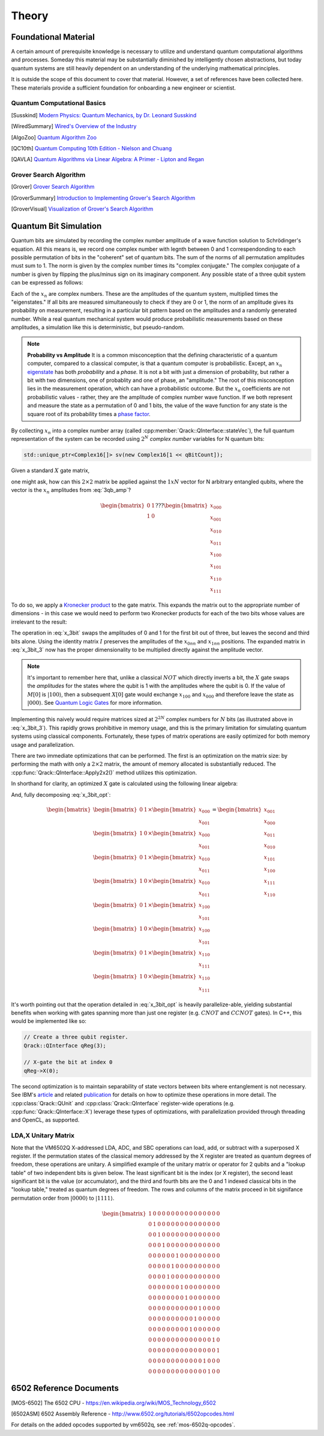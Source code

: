 Theory
======

Foundational Material
---------------------

A certain amount of prerequisite knowledge is necessary to utilize and understand quantum computational algorithms and processes.  Someday this material may be substantially diminished by intelligently chosen abstractions, but today quantum systems are still heavily dependent on an understanding of the underlying mathematical principles.

It is outside the scope of this document to cover that material. However, a set of references have been collected here.  These materials provide a sufficient foundation for onboarding a new engineer or scientist.

Quantum Computational Basics
~~~~~~~~~~~~~~~~~~~~~~~~~~~~

.. [Susskind] `Modern Physics: Quantum Mechanics, by Dr. Leonard Susskind <https://www.youtube.com/watch?v=2h1E3YJMKfA>`_
.. [WiredSummary] `Wired's Overview of the Industry <https://www.wired.com/story/the-era-of-quantum-computing-is-here-outlook-cloudy/>`_
.. [AlgoZoo] `Quantum Algorithm Zoo <https://math.nist.gov/quantum/zoo/>`_
.. [QC10th] `Quantum Computing 10th Edition - Nielson and Chuang <http://www-reynal.ensea.fr/docs/iq/QC10th.pdf>`_
.. [QAVLA] `Quantum Algorithms via Linear Algebra: A Primer - Lipton and Regan <http://mmrc.amss.cas.cn/tlb/201702/W020170224608149911380.pdf>`_

Grover Search Algorithm
~~~~~~~~~~~~~~~~~~~~~~~

.. [Grover] `Grover Search Algorithm <https://en.wikipedia.org/wiki/Grover%27s_algorithm>`_
.. [GroverSummary] `Introduction to Implementing Grover's Search Algorithm <http://twistedoakstudios.com/blog/Post2644_grovers-quantum-search-algorithm>`_
.. [GroverVisual] `Visualization of Grover's Search Algorithm <http://davidbkemp.github.io/animated-qubits/grover.html>`_

Quantum Bit Simulation
----------------------

Quantum bits are simulated by recording the complex number amplitude of a wave function solution to Schrödinger's equation. All this means is, we record one complex number with legnth between 0 and 1 correspendonding to each possible permutation of bits in the "coherent" set of quantum bits. The sum of the norms of all permutation amplitudes must sum to 1. The norm is given by the complex number times its "complex conjugate." The complex conjugate of a number is given by flipping the plus/minus sign on its imaginary component. Any possible state of a three qubit system can be expressed as follows:

.. math::
   :label: 3qb_amp

    \lvert\psi\rangle = x_0 \lvert 000\rangle + x_1 \lvert 001\rangle + x_2 \lvert 010\rangle + x_3 \lvert 011\rangle + \
                        x_4 \lvert 100\rangle + x_5 \lvert 101\rangle + x_6 \lvert 110\rangle + x_7 \lvert 111\rangle

Each of the :math:`x_n` are complex numbers. These are the amplitudes of the quantum system, multiplied times the "eigenstates." If all bits are measured simultaneously to check if they are 0 or 1, the norm of an amplitude gives its probability on measurement, resulting in a particular bit pattern based on the amplitudes and a randomly generated number.  While a real quantum mechanical system would produce probabilistic measurements based on these amplitudes, a simulation like this is deterministic, but pseudo-random.

.. note:: **Probability vs Amplitude**
	It is a common misconception that the defining characteristic of a quantum computer, compared to a classical computer, is that a quantum computer is probabilistic. Except, an :math:`x_n` `eigenstate <http://farside.ph.utexas.edu/teaching/qmech/Quantum/node40.html>`_ has both *probability* and a *phase.* It is not a bit with just a dimension of probability, but rather a bit with two dimensions, one of probablity and one of phase, an "amplitude."  The root of this misconception lies in the measurement operation, which can have a probabilistic outcome.  But the :math:`x_n` coefficients are not probabilistic values - rather, they are the amplitude of complex number wave function. If we both represent and measure the state as a permutation of 0 and 1 bits, the value of the wave function for any state is the square root of its probability times a `phase factor <https://en.wikipedia.org/wiki/Phase_factor>`_.

By collecting :math:`x_n` into a complex number array (called :cpp:member:`Qrack::QInterface::stateVec`), the full quantum representation of the system can be recorded using :math:`2^N` *complex number* variables for N quantum bits:

.. code-block:: cpp

    std::unique_ptr<Complex16[]> sv(new Complex16[1 << qBitCount]);

Given a standard :math:`X` gate matrix,

.. math::
    :label: x_gate

    \begin{bmatrix}
      0 & 1 \\
      1 & 0
    \end{bmatrix}

one might ask, how can this :math:`2\times2` matrix be applied against the :math:`1xN` vector for N arbitrary entangled qubits, where the vector is the :math:`x_n` amplitudes from :eq:`3qb_amp`?

.. math::

    \begin{bmatrix}
      0 & 1 \\
      1 & 0
    \end{bmatrix} ???
    \begin{bmatrix}
      x_{000} \\
      x_{001} \\
      x_{010} \\
      x_{011} \\
      x_{100} \\
      x_{101} \\
      x_{110} \\
      x_{111}
    \end{bmatrix}

To do so, we apply a `Kronecker product <https://en.wikipedia.org/wiki/Kronecker_product>`_ to the gate matrix.  This expands the matrix out to the appropriate number of dimensions - in this case we would need to perform two Kronecker products for each of the two bits whose values are irrelevant to the result:

.. math::
    :label: x_3bit

    \left(X \otimes I \otimes I\right) \times M

.. math::
    :label: x_3bit_2

    \left(\begin{bmatrix}
      0 & 1 \\\
      1 & 0
    \end{bmatrix}
    \otimes
    \begin{bmatrix}
      1 & 0 \\\
      0 & 1
    \end{bmatrix}
    \otimes
    \begin{bmatrix}
      1 & 0 \\\
      0 & 1
    \end{bmatrix}\right) \times
    \begin{bmatrix}
      x_{000} \\
      x_{001} \\
      x_{010} \\
      x_{011} \\
      x_{100} \\
      x_{101} \\
      x_{110} \\
      x_{111}
    \end{bmatrix}

.. math::
    :label: x_3bit_3

    \begin{bmatrix}
      0 & 1 & 0 & 0 & 0 & 0 & 0 & 0 \\
      1 & 0 & 0 & 0 & 0 & 0 & 0 & 0 \\
      0 & 0 & 0 & 1 & 0 & 0 & 0 & 0 \\
      0 & 0 & 1 & 0 & 0 & 0 & 0 & 0 \\
      0 & 0 & 0 & 0 & 0 & 1 & 0 & 0 \\
      0 & 0 & 0 & 0 & 1 & 0 & 0 & 0 \\
      0 & 0 & 0 & 0 & 0 & 0 & 0 & 1 \\
      0 & 0 & 0 & 0 & 0 & 0 & 1 & 0
    \end{bmatrix}
    \times
    \begin{bmatrix}
      x_{000} \\
      x_{001} \\
      x_{010} \\
      x_{011} \\
      x_{100} \\
      x_{101} \\
      x_{110} \\
      x_{111}
    \end{bmatrix}

.. math::
  :label: x_3bit_final

    (X \otimes I \otimes I) \times 
    \begin{bmatrix}
      x_{000} \\
      x_{001} \\
      x_{010} \\
      x_{011} \\
      x_{100} \\
      x_{101} \\
      x_{110} \\
      x_{111}
    \end{bmatrix}
    = 
    \begin{bmatrix}
      x_{001} \\
      x_{000} \\
      x_{011} \\
      x_{010} \\
      x_{101} \\
      x_{100} \\
      x_{111} \\
      x_{110}
    \end{bmatrix}

The operation in :eq:`x_3bit` swaps the amplitudes of 0 and 1 for the first bit out of three, but leaves the second and third bits alone.  Using the identity matrix :math:`I` preserves the amplitudes of the :math:`x_{0nn}` and :math:`x_{1nn}` positions.  The expanded matrix in :eq:`x_3bit_3` now has the proper dimensionality to be multiplied directly against the amplitude vector.

.. note:: It's important to remember here that, unlike a classical :math:`NOT` which directly inverts a bit, the :math:`X` gate swaps the *amplitudes* for the states where the qubit is 1 with the amplitudes where the qubit is 0. If the value of :math:`M[0]` is :math:`\lvert100\rangle`, then a subsequent :math:`X[0]` gate would exchange :math:`x_{100}` and :math:`x_{000}` and therefore leave the state as :math:`\lvert000\rangle`.  See `Quantum Logic Gates <https://en.wikipedia.org/wiki/Quantum_logic_gate#Circuit_composition_and_entangled_states>`_ for more information.

Implementing this naively would require matrices sized at :math:`2^{2N}` complex numbers for :math:`N` bits (as illustrated above in :eq:`x_3bit_3`).  This rapidly grows prohibitive in memory usage, and this is the primary limitation for simulating quantum systems using classical components.  Fortunately, these types of matrix operations are easily optimized for both memory usage and parallelization.

There are two immediate optimizations that can be performed.  The first is an optimization on the matrix size: by performing the math with only a :math:`2\times2` matrix, the amount of memory allocated is substantially reduced. The :cpp:func:`Qrack::QInterface::Apply2x2()` method utilizes this optimization.

In shorthand for clarity, an optimized :math:`X` gate is calculated using the following linear algebra:

.. math::
  :label: x_3bit_opt

  \begin{bmatrix}
    {
       \begin{bmatrix}
          0 & 1 \\
          1 & 0
       \end{bmatrix}
       \times
        \begin{bmatrix}
            x_{000} \\
            x_{001}
        \end{bmatrix}
    }\\
    {
       \begin{bmatrix}
          0 & 1 \\
          1 & 0
       \end{bmatrix}
       \times
        \begin{bmatrix}
            x_{010} \\
            x_{011}
        \end{bmatrix}
    }\\
    {
       \begin{bmatrix}
          0 & 1 \\
          1 & 0
       \end{bmatrix}
       \times
        \begin{bmatrix}
            x_{100} \\
            x_{101}
        \end{bmatrix}
    }\\
    {
       \begin{bmatrix}
          0 & 1 \\
          1 & 0
       \end{bmatrix}
       \times
        \begin{bmatrix}
            x_{110} \\
            x_{111}
        \end{bmatrix}
    }
  \end{bmatrix}
  =
  \begin{bmatrix}
      {
        \begin{bmatrix}
          x_{001} \\
          x_{000}
        \end{bmatrix}
      } \\
      {
        \begin{bmatrix}
          x_{011} \\
          x_{010}
        \end{bmatrix}
      } \\
      {
        \begin{bmatrix}
          x_{101} \\
          x_{100}
        \end{bmatrix}
      } \\
      {
        \begin{bmatrix}
          x_{111} \\
          x_{110}
        \end{bmatrix}
      }
  \end{bmatrix}

And, fully decomposing :eq:`x_3bit_opt`:

.. math::
    \begin{bmatrix}
      {
        \begin{bmatrix}
            0 & 1
        \end{bmatrix}
        \times
        \begin{bmatrix}
            x_{000} \\
            x_{001}
        \end{bmatrix}
      } \\
      {
        \begin{bmatrix}
            1 & 0
        \end{bmatrix}
        \times
        \begin{bmatrix}
            x_{000} \\
            x_{001}
        \end{bmatrix}
      } \\
      {
        \begin{bmatrix}
            0 & 1
        \end{bmatrix}
        \times
        \begin{bmatrix}
            x_{010} \\
            x_{011}
        \end{bmatrix}
      } \\
      {
        \begin{bmatrix}
            1 & 0
        \end{bmatrix}
        \times
        \begin{bmatrix}
            x_{010} \\
            x_{011}
        \end{bmatrix}
      } \\
      {
        \begin{bmatrix}
            0 & 1
        \end{bmatrix}
        \times
        \begin{bmatrix}
            x_{100} \\
            x_{101}
        \end{bmatrix}
      } \\
      {
        \begin{bmatrix}
            1 & 0
        \end{bmatrix}
        \times
        \begin{bmatrix}
            x_{100} \\
            x_{101}
        \end{bmatrix}
      } \\
      {
        \begin{bmatrix}
            0 & 1
        \end{bmatrix}
        \times
        \begin{bmatrix}
            x_{110} \\
            x_{111}
        \end{bmatrix}
      } \\
      {
        \begin{bmatrix}
            1 & 0
        \end{bmatrix}
        \times
        \begin{bmatrix}
            x_{110} \\
            x_{111}
        \end{bmatrix}
      }
    \end{bmatrix}
    =
    \begin{bmatrix}
      x_{001} \\
      x_{000} \\
      x_{011} \\
      x_{010} \\
      x_{101} \\
      x_{100} \\
      x_{111} \\
      x_{110}
    \end{bmatrix}

It's worth pointing out that the operation detailed in :eq:`x_3bit_opt` is heavily parallelize-able, yielding substantial benefits when working with gates spanning more than just one register (e.g. :math:`CNOT` and :math:`CCNOT` gates).  In C++, this would be implemented like so:

.. code-block:: cpp

    // Create a three qubit register.
    Qrack::QInterface qReg(3);

    // X-gate the bit at index 0
    qReg->X(0);

The second optimization is to maintain separability of state vectors between bits where entanglement is not necessary.  See IBM's `article <https://www.ibm.com/blogs/research/2017/10/quantum-computing-barrier/>`_ and related `publication <https://arxiv.org/abs/1710.05867>`_ for details on how to optimize these operations in more detail.  The :cpp:class:`Qrack::QUnit` and :cpp:class:`Qrack::QInterface` register-wide operations (e.g. :cpp:func:`Qrack::QInterface::X`) leverage these types of optimizations, with parallelization provided through threading and OpenCL, as supported.

LDA,X Unitary Matrix
~~~~~~~~~~~~~~~~~~~~

Note that the VM6502Q X-addressed LDA, ADC, and SBC operations can load, add, or subtract with a superposed X register. If the permutation states of the classical memory addressed by the X register are treated as quantum degrees of freedom, these operations are unitary. A simplified example of the unitary matrix or operator for 2 qubits and a "lookup table" of two independent bits is given below. The least significant bit is the index (or X register), the second least significant bit is the value (or accumulator), and the third and fourth bits are the 0 and 1 indexed classical bits in the "lookup table," treated as quantum degrees of freedom. The rows and columns of the matrix proceed in bit signifance permutation order from :math:`\lvert0000\rangle` to :math:`\lvert1111\rangle`.

.. math::

	\begin{bmatrix}
		1 & 0 & 0 & 0 & 0 & 0 & 0 & 0 & 0 & 0 & 0 & 0 & 0 & 0 & 0 & 0 \\
		0 & 1 & 0 & 0 & 0 & 0 & 0 & 0 & 0 & 0 & 0 & 0 & 0 & 0 & 0 & 0 \\
		0 & 0 & 1 & 0 & 0 & 0 & 0 & 0 & 0 & 0 & 0 & 0 & 0 & 0 & 0 & 0 \\
		0 & 0 & 0 & 1 & 0 & 0 & 0 & 0 & 0 & 0 & 0 & 0 & 0 & 0 & 0 & 0 \\
		0 & 0 & 0 & 0 & 0 & 0 & 1 & 0 & 0 & 0 & 0 & 0 & 0 & 0 & 0 & 0 \\
		0 & 0 & 0 & 0 & 0 & 1 & 0 & 0 & 0 & 0 & 0 & 0 & 0 & 0 & 0 & 0 \\
		0 & 0 & 0 & 0 & 1 & 0 & 0 & 0 & 0 & 0 & 0 & 0 & 0 & 0 & 0 & 0 \\
		0 & 0 & 0 & 0 & 0 & 0 & 0 & 1 & 0 & 0 & 0 & 0 & 0 & 0 & 0 & 0 \\
		0 & 0 & 0 & 0 & 0 & 0 & 0 & 0 & 1 & 0 & 0 & 0 & 0 & 0 & 0 & 0 \\
		0 & 0 & 0 & 0 & 0 & 0 & 0 & 0 & 0 & 0 & 0 & 1 & 0 & 0 & 0 & 0 \\
		0 & 0 & 0 & 0 & 0 & 0 & 0 & 0 & 0 & 0 & 1 & 0 & 0 & 0 & 0 & 0 \\
		0 & 0 & 0 & 0 & 0 & 0 & 0 & 0 & 0 & 1 & 0 & 0 & 0 & 0 & 0 & 0 \\
		0 & 0 & 0 & 0 & 0 & 0 & 0 & 0 & 0 & 0 & 0 & 0 & 0 & 0 & 1 & 0 \\
		0 & 0 & 0 & 0 & 0 & 0 & 0 & 0 & 0 & 0 & 0 & 0 & 0 & 0 & 0 & 1 \\
		0 & 0 & 0 & 0 & 0 & 0 & 0 & 0 & 0 & 0 & 0 & 0 & 1 & 0 & 0 & 0 \\
		0 & 0 & 0 & 0 & 0 & 0 & 0 & 0 & 0 & 0 & 0 & 0 & 0 & 1 & 0 & 0 
	\end{bmatrix}

6502 Reference Documents
------------------------

.. [MOS-6502] The 6502 CPU - https://en.wikipedia.org/wiki/MOS_Technology_6502
.. [6502ASM] 6502 Assembly Reference - http://www.6502.org/tutorials/6502opcodes.html

For details on the added opcodes supported by vm6502q, see :ref:`mos-6502q-opcodes`.
